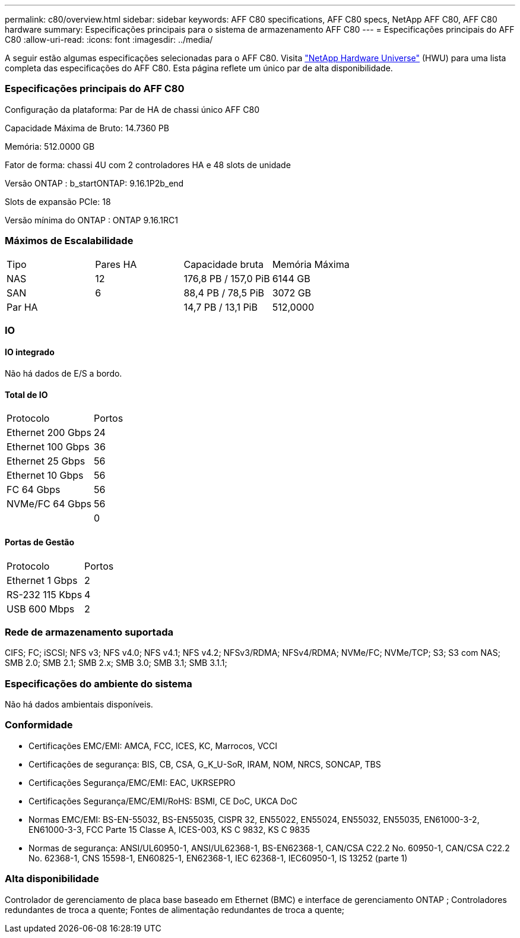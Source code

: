---
permalink: c80/overview.html 
sidebar: sidebar 
keywords: AFF C80 specifications, AFF C80 specs, NetApp AFF C80, AFF C80 hardware 
summary: Especificações principais para o sistema de armazenamento AFF C80 
---
= Especificações principais do AFF C80
:allow-uri-read: 
:icons: font
:imagesdir: ../media/


[role="lead"]
A seguir estão algumas especificações selecionadas para o AFF C80.  Visita https://hwu.netapp.com["NetApp Hardware Universe"^] (HWU) para uma lista completa das especificações do AFF C80.  Esta página reflete um único par de alta disponibilidade.



=== Especificações principais do AFF C80

Configuração da plataforma: Par de HA de chassi único AFF C80

Capacidade Máxima de Bruto: 14.7360 PB

Memória: 512.0000 GB

Fator de forma: chassi 4U com 2 controladores HA e 48 slots de unidade

Versão ONTAP : b_startONTAP: 9.16.1P2b_end

Slots de expansão PCIe: 18

Versão mínima do ONTAP : ONTAP 9.16.1RC1



=== Máximos de Escalabilidade

|===


| Tipo | Pares HA | Capacidade bruta | Memória Máxima 


| NAS | 12 | 176,8 PB / 157,0 PiB | 6144 GB 


| SAN | 6 | 88,4 PB / 78,5 PiB | 3072 GB 


| Par HA |  | 14,7 PB / 13,1 PiB | 512,0000 
|===


=== IO



==== IO integrado

Não há dados de E/S a bordo.



==== Total de IO

|===


| Protocolo | Portos 


| Ethernet 200 Gbps | 24 


| Ethernet 100 Gbps | 36 


| Ethernet 25 Gbps | 56 


| Ethernet 10 Gbps | 56 


| FC 64 Gbps | 56 


| NVMe/FC 64 Gbps | 56 


|  | 0 
|===


==== Portas de Gestão

|===


| Protocolo | Portos 


| Ethernet 1 Gbps | 2 


| RS-232 115 Kbps | 4 


| USB 600 Mbps | 2 
|===


=== Rede de armazenamento suportada

CIFS; FC; iSCSI; NFS v3; NFS v4.0; NFS v4.1; NFS v4.2; NFSv3/RDMA; NFSv4/RDMA; NVMe/FC; NVMe/TCP; S3; S3 com NAS; SMB 2.0; SMB 2.1; SMB 2.x; SMB 3.0; SMB 3.1; SMB 3.1.1;



=== Especificações do ambiente do sistema

Não há dados ambientais disponíveis.



=== Conformidade

* Certificações EMC/EMI: AMCA, FCC, ICES, KC, Marrocos, VCCI
* Certificações de segurança: BIS, CB, CSA, G_K_U-SoR, IRAM, NOM, NRCS, SONCAP, TBS
* Certificações Segurança/EMC/EMI: EAC, UKRSEPRO
* Certificações Segurança/EMC/EMI/RoHS: BSMI, CE DoC, UKCA DoC
* Normas EMC/EMI: BS-EN-55032, BS-EN55035, CISPR 32, EN55022, EN55024, EN55032, EN55035, EN61000-3-2, EN61000-3-3, FCC Parte 15 Classe A, ICES-003, KS C 9832, KS C 9835
* Normas de segurança: ANSI/UL60950-1, ANSI/UL62368-1, BS-EN62368-1, CAN/CSA C22.2 No. 60950-1, CAN/CSA C22.2 No. 62368-1, CNS 15598-1, EN60825-1, EN62368-1, IEC 62368-1, IEC60950-1, IS 13252 (parte 1)




=== Alta disponibilidade

Controlador de gerenciamento de placa base baseado em Ethernet (BMC) e interface de gerenciamento ONTAP ; Controladores redundantes de troca a quente; Fontes de alimentação redundantes de troca a quente;
